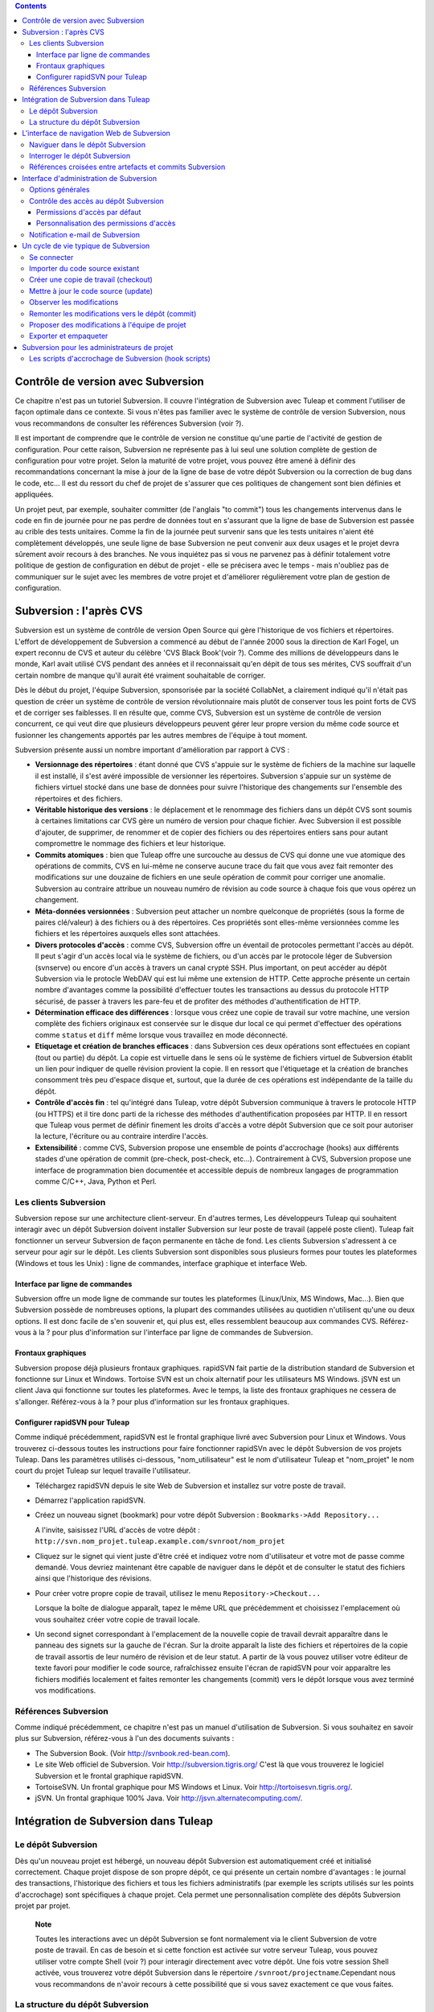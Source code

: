 .. contents::
   :depth: 3
..

Contrôle de version avec Subversion
===================================

Ce chapitre n'est pas un tutoriel Subversion. Il couvre l'intégration de
Subversion avec Tuleap et comment l'utiliser de façon
optimale dans ce contexte. Si vous n'êtes pas familier avec le système
de contrôle de version Subversion, nous vous recommandons de consulter
les références Subversion (voir ?).

Il est important de comprendre que le contrôle de version ne constitue
qu'une partie de l'activité de gestion de configuration. Pour cette
raison, Subversion ne représente pas à lui seul une solution complète de
gestion de configuration pour votre projet. Selon la maturité de votre
projet, vous pouvez être amené à définir des recommandations concernant
la mise à jour de la ligne de base de votre dépôt Subversion ou la
correction de bug dans le code, etc... Il est du ressort du chef de
projet de s'assurer que ces politiques de changement sont bien définies
et appliquées.

Un projet peut, par exemple, souhaiter committer (de l'anglais "to
commit") tous les changements intervenus dans le code en fin de journée
pour ne pas perdre de données tout en s'assurant que la ligne de base de
Subversion est passée au crible des tests unitaires. Comme la fin de la
journée peut survenir sans que les tests unitaires n'aient été
complètement développés, une seule ligne de base Subversion ne peut
convenir aux deux usages et le projet devra sûrement avoir recours à des
branches. Ne vous inquiétez pas si vous ne parvenez pas à définir
totalement votre politique de gestion de configuration en début de
projet - elle se précisera avec le temps - mais n'oubliez pas de
communiquer sur le sujet avec les membres de votre projet et d'améliorer
régulièrement votre plan de gestion de configuration.

Subversion : l'après CVS
========================

Subversion est un système de contrôle de version Open Source qui gère
l'historique de vos fichiers et répertoires. L'effort de développement
de Subversion a commencé au début de l'année 2000 sous la direction de
Karl Fogel, un expert reconnu de CVS et auteur du célèbre 'CVS Black
Book'(voir ?). Comme des millions de développeurs dans le monde, Karl
avait utilisé CVS pendant des années et il reconnaissait qu'en dépit de
tous ses mérites, CVS souffrait d'un certain nombre de manque qu'il
aurait été vraiment souhaitable de corriger.

Dès le début du projet, l'équipe Subversion, sponsorisée par la société
CollabNet, a clairement indiqué qu'il n'était pas question de créer un
système de contrôle de version révolutionnaire mais plutôt de conserver
tous les point forts de CVS et de corriger ses faiblesses. Il en résulte
que, comme CVS, Subversion est un système de contrôle de version
concurrent, ce qui veut dire que plusieurs développeurs peuvent gérer
leur propre version du même code source et fusionner les changements
apportés par les autres membres de l'équipe à tout moment.

Subversion présente aussi un nombre important d'amélioration par rapport
à CVS :

-  **Versionnage des répertoires** : étant donné que CVS s'appuie sur le
   système de fichiers de la machine sur laquelle il est installé, il
   s'est avéré impossible de versionner les répertoires. Subversion
   s'appuie sur un système de fichiers virtuel stocké dans une base de
   données pour suivre l'historique des changements sur l'ensemble des
   répertoires et des fichiers.

-  **Véritable historique des versions** : le déplacement et le
   renommage des fichiers dans un dépôt CVS sont soumis à certaines
   limitations car CVS gère un numéro de version pour chaque fichier.
   Avec Subversion il est possible d'ajouter, de supprimer, de renommer
   et de copier des fichiers ou des répertoires entiers sans pour autant
   compromettre le nommage des fichiers et leur historique.

-  **Commits atomiques** : bien que Tuleap offre une
   surcouche au dessus de CVS qui donne une vue atomique des opérations
   de commits, CVS en lui-même ne conserve aucune trace du fait que vous
   avez fait remonter des modifications sur une douzaine de fichiers en
   une seule opération de commit pour corriger une anomalie. Subversion
   au contraire attribue un nouveau numéro de révision au code source à
   chaque fois que vous opérez un changement.

-  **Méta-données versionnées** : Subversion peut attacher un nombre
   quelconque de propriétés (sous la forme de paires clé/valeur) à des
   fichiers ou à des répertoires. Ces propriétés sont elles-même
   versionnées comme les fichiers et les répertoires auxquels elles sont
   attachées.

-  **Divers protocoles d'accès** : comme CVS, Subversion offre un
   éventail de protocoles permettant l'accès au dépôt. Il peut s'agir
   d'un accès local via le système de fichiers, ou d'un accès par le
   protocole léger de Subversion (svnserve) ou encore d'un accès à
   travers un canal crypté SSH. Plus important, on peut accéder au dépôt
   Subversion via le protocle WebDAV qui est lui même une extension de
   HTTP. Cette approche présente un certain nombre d'avantages comme la
   possibilité d'effectuer toutes les transactions au dessus du
   protocole HTTP sécurisé, de passer à travers les pare-feu et de
   profiter des méthodes d'authentification de HTTP.

-  **Détermination efficace des différences** : lorsque vous créez une
   copie de travail sur votre machine, une version complète des fichiers
   originaux est conservée sur le disque dur local ce qui permet
   d'effectuer des opérations comme ``status`` et ``diff`` même lorsque
   vous travaillez en mode déconnecté.

-  **Etiquetage et création de branches efficaces** : dans Subversion
   ces deux opérations sont effectuées en copiant (tout ou partie) du
   dépôt. La copie est virtuelle dans le sens où le système de fichiers
   virtuel de Subversion établit un lien pour indiquer de quelle
   révision provient la copie. Il en ressort que l'étiquetage et la
   création de branches consomment très peu d'espace disque et, surtout,
   que la durée de ces opérations est indépendante de la taille du
   dépôt.

-  **Contrôle d'accès fin** : tel qu'intégré dans Tuleap,
   votre dépôt Subversion communique à travers le protocole HTTP (ou
   HTTPS) et il tire donc parti de la richesse des méthodes
   d'authentification proposées par HTTP. Il en ressort que
   Tuleap vous permet de définir finement les droits d'accès
   a votre dépôt Subversion que ce soit pour autoriser la lecture,
   l'écriture ou au contraire interdire l'accès.

-  **Extensibilité** : comme CVS, Subversion propose une ensemble de
   points d'accrochage (hooks) aux différents stades d'une opération de
   commit (pre-check, post-check, etc...). Contrairement à CVS,
   Subversion propose une interface de programmation bien documentée et
   accessible depuis de nombreux langages de programmation comme C/C++,
   Java, Python et Perl.

Les clients Subversion
----------------------

Subversion repose sur une architecture client-serveur. En d'autres
termes, Les développeurs Tuleap qui souhaitent interagir
avec un dépôt Subversion doivent installer Subversion sur leur poste de
travail (appelé poste client). Tuleap fait fonctionner un
serveur Subversion de façon permanente en tâche de fond. Les clients
Subversion s'adressent à ce serveur pour agir sur le dépôt. Les clients
Subversion sont disponibles sous plusieurs formes pour toutes les
plateformes (Windows et tous les Unix) : ligne de commandes, interface
graphique et interface Web.

Interface par ligne de commandes
~~~~~~~~~~~~~~~~~~~~~~~~~~~~~~~~

Subversion offre un mode ligne de commande sur toutes les plateformes
(Linux/Unix, MS Windows, Mac...). Bien que Subversion possède de
nombreuses options, la plupart des commandes utilisées au quotidien
n'utilisent qu'une ou deux options. Il est donc facile de s'en souvenir
et, qui plus est, elles ressemblent beaucoup aux commandes CVS.
Référez-vous à la ? pour plus d'information sur l'interface par ligne de
commandes de Subversion.

Frontaux graphiques
~~~~~~~~~~~~~~~~~~~

Subversion propose déjà plusieurs frontaux graphiques. rapidSVN fait
partie de la distribution standard de Subversion et fonctionne sur Linux
et Windows. Tortoise SVN est un choix alternatif pour les utilisateurs
MS Windows. jSVN est un client Java qui fonctionne sur toutes les
plateformes. Avec le temps, la liste des frontaux graphiques ne cessera
de s'allonger. Référez-vous à la ? pour plus d'information sur les
frontaux graphiques.

Configurer rapidSVN pour Tuleap
~~~~~~~~~~~~~~~~~~~~~~~~~~~~~~~~~~~~~~~~~~~

Comme indiqué précédemment, rapidSVN est le frontal graphique livré avec
Subversion pour Linux et Windows. Vous trouverez ci-dessous toutes les
instructions pour faire fonctionner rapidSVn avec le dépôt Subversion de
vos projets Tuleap. Dans les paramètres utilisés ci-dessous,
"nom\_utilisateur" est le nom d'utilisateur Tuleap et
"nom\_projet" le nom court du projet Tuleap sur lequel
travaille l'utilisateur.

-  Téléchargez rapidSVN depuis le site Web de Subversion et installez
   sur votre poste de travail.

-  Démarrez l'application rapidSVN.

-  Créez un nouveau signet (bookmark) pour votre dépôt Subversion :
   ``Bookmarks->Add Repository...``

   A l'invite, saisissez l'URL d'accès de votre dépôt :
   ``http://svn.nom_projet.tuleap.example.com/svnroot/nom_projet``

-  Cliquez sur le signet qui vient juste d'être créé et indiquez votre
   nom d'utilisateur et votre mot de passe comme demandé. Vous devriez
   maintenant être capable de naviguer dans le dépôt et de consulter le
   statut des fichiers ainsi que l'historique des révisions.

-  Pour créer votre propre copie de travail, utilisez le menu
   ``Repository->Checkout...``

   Lorsque la boîte de dialogue apparaît, tapez le même URL que
   précédemment et choisissez l'emplacement où vous souhaitez créer
   votre copie de travail locale.

-  Un second signet correspondant à l'emplacement de la nouvelle copie
   de travail devrait apparaître dans le panneau des signets sur la
   gauche de l'écran. Sur la droite apparaît la liste des fichiers et
   répertoires de la copie de travail assortis de leur numéro de
   révision et de leur statut. A partir de là vous pouvez utiliser votre
   éditeur de texte favori pour modifier le code source, rafraîchissez
   ensuite l'écran de rapidSVN pour voir apparaître les fichiers
   modifiés localement et faites remonter les changements (commit) vers
   le dépôt lorsque vous avez terminé vos modifications.

Références Subversion
---------------------

Comme indiqué précédemment, ce chapitre n'est pas un manuel
d'utilisation de Subversion. Si vous souhaitez en savoir plus sur
Subversion, référez-vous à l'un des documents suivants :

-  The Subversion Book. (Voir
   `http://svnbook.red-bean.com <http://svnbook.red-bean.com/>`__).

-  Le site Web officiel de Subversion. Voir
   http://subversion.tigris.org/ C'est là que vous trouverez le logiciel
   Subversion et le frontal graphique rapidSVN.

-  TortoiseSVN. Un frontal graphique pour MS Windows et Linux. Voir
   http://tortoisesvn.tigris.org/.

-  jSVN. Un frontal graphique 100% Java. Voir
   http://jsvn.alternatecomputing.com/.

Intégration de Subversion dans Tuleap
=================================================

Le dépôt Subversion
-------------------

Dès qu'un nouveau projet est hébergé, un nouveau dépôt Subversion est
automatiquement créé et initialisé correctement. Chaque projet dispose
de son propre dépôt, ce qui présente un certain nombre d'avantages : le
journal des transactions, l'historique des fichiers et tous les fichiers
administratifs (par exemple les scripts utilisés sur les points
d'accrochage) sont spécifiques à chaque projet. Cela permet une
personnalisation complète des dépôts Subversion projet par projet.

    **Note**

    Toutes les interactions avec un dépôt Subversion se font normalement
    via le client Subversion de votre poste de travail. En cas de besoin
    et si cette fonction est activée sur votre serveur
    Tuleap, vous pouvez utiliser votre compte Shell (voir ?)
    pour interagir directement avec votre dépôt. Une fois votre session
    Shell activée, vous trouverez votre dépôt Subversion dans le
    répertoire ``/svnroot/projectname``.Cependant nous vous recommandons
    de n'avoir recours à cette possibilité que si vous savez exactement
    ce que vous faites.

La structure du dépôt Subversion
--------------------------------

Lorsqu'un nouveau projet Tuleap est créé, il est pourvu d'un
dépôt Subversion totalement vierge que l'équipe de projet doit remplir
et structurer. Étant donné que Subversion gère les branches et les
étiquettes via son système de fichiers virtuel (et non pas par des
labels attachés à chaque fichier comme dans CVS) il existe des
recommandations concernant l'organisation des répertoires dans votre
dépôt. L'organisation suggérée ci-dessous est considérée comme un
standard de fait et nous vous recommandons vivement de l'adopter.

Si vous prévoyez de ne gérer qu'un seul délivrable dans votre projet,
vous pouvez créer les répertoires suivants au niveau le plus haut de
votre dépôt :

::

    /trunk
    /branches
    /tags
          

où ``/trunk`` contient la ligne de développement principale,
``/branches`` contient les branches de développement et ``/tags`` les
copies du code source qui correspondent en général à des versions de
votre logiciel.

Si, au contraire, vous pensez devoir gérer plusieurs délivrables
indépendants les uns des autres dans un même projet, il est conseillé de
créer d'abord des répertoires de haut niveau qui correspondent à chacun
de ces délivrables et de créer la même structure que précédemment au
niveau inférieur. En supposant que vous ayez deux sous-projets appelés
``engine`` et ``client``, la structure initiale de votre dépôt devait
ressembler à ceci :

::

    /engine/trunk
    /engine/branches
    /engine/tags
    /client/trunk
    /client/branches
    /client/tags
          

Pour plus d'information sur la structure des dépôts Subversion référez
vous aux ouvrages cités dans la ?.

L'interface de navigation Web de Subversion
===========================================

Tuleap vous permet d'interagir avec votre dépôt Subversion
via l'interface Web. Il ne s'agit pas de remplacer le véritable client
Subversion que vous utilisez normalement sur votre poste de travail.
L'interface Web de Subversion se concentre sur certaines fonctionnalités
que n'offrent pas les clients Subversion classiques.

L'accès à l'interface Web de Subversion se fait via l'entrée
"Subversion" de la barre de menu ou via l'entrée Subversion de la zone
publique de la page de sommaire (voir ?). L'interface Web de Subversion
propose les fonctionnalités suivantes :

-  **Accès au dépôt Subversion** : la page d'accueil du service
   Subversion vous donne toutes les informations nécessaires pour
   accéder au dépôt depuis votre client Subversion. Le chemin d'accès au
   dépôt, la façon de se connecter et de récupérer le code source
   (checkout) figure parmi les informations portées sur cette page. A
   noter que les administrateurs du projet peuvent personnaliser cette
   page d'accueil (voir ?).

-  **Naviguer dans le dépôt Subversion** : L'interface Web vous permet
   de parcourir le dépôt Subversion sans qu'il soit nécessaire
   d'installer un véritable client Subversion sur votre poste de
   travail.

-  **Interroger le dépôt Subversion** : si la fonction de suivi de
   Subversion est activée pour votre projet (c'est toujours le cas par
   défaut) tous les évènements concernant la modification du dépôt
   (commit, ajout ou suppression de fichiers) sont consignés dans la
   base de données de Tuleap. Il est ensuite possible
   d'effectuer des recherches dans l'historique des changements selon
   différents critères.

-  **Administration Subversion** : ce service permet aux administrateurs
   du projet d'effectuer les tâches d'administration et de configuration
   du dépôt Subversion les plus courantes depuis l'interface Web de
   Tuleap (pour plus d'information voir ?).

Voyons plus en détail quelques unes de ces fonctionnalités :

Naviguer dans le dépôt Subversion
---------------------------------

Pour interagir avec le dépôt Subversion d'un projet Tuleap,
il est normalement nécessaire d'installer un client Subversion sur votre
poste de travail. Cependant Tuleap vous permet de naviguer
dans le dépôt, de visualiser le code source, de le télécharger, de
consulter l'historique d'un fichier ou de comparer deux révisions du
même fichier.

|Un exemple de navigation dans le dépôt Subversion|

Interroger le dépôt Subversion
------------------------------

Si le projet a activé le fonction de suivi de Subversion (voir ?),
l'interface Web de Subversion offre des fonctionnalités particulièrement
intéressantes pour les développeurs :

-  **Commits Subversion atomiques et identifiés de façon unique** : tous
   les changements (modification, ajout ou suppression de fichiers)
   commités en une seule opération depuis votre poste client se verront
   assignés un identifiant unique de la part de Tuleap qui
   correspond au numéro de révision Subversion.

-  **Références croisées entre commits** : L'identifiant unique affecté
   à chaque opération de commit peut être référencé dans de futures
   opérations de commits ou dans les commentaires associés aux artefacts
   des différents outils de suivi (tâches, anomalies, demande
   d'assistance...) simplement en utilisant le patron ``revision
         #XXXX`` ou encore ``rev #XXXX`` (où XXXX est le numéro de la
   révision généré par Subversion). Toute référence de ce type est
   automatiquement transformé en hyperlien vers la base de suivi de
   Subversion. Ce mécanisme permet de naviguer facilement depuis un
   changement dans le code jusqu'à l'artefact qui lui a donné naissance
   et vice-versa. (plus d'information sur ce mécanisme dans la ?).

-  **Recherche dans les commits** : un des autres avantages de la base
   de suivi de Subversion est de permettre une recherche selon
   différents critères. Il est possible d'effectuer des recherches parmi
   les changements apportés au code par auteur (qui a fait le
   changement), par identifiant de commit, par le chemin des fichiers ou
   par mots-clés présents dans le message associé au commit. Les
   résultats peuvent être triés en cliquant sur les entêtes des colonnes
   de la table de résultats (voir ?).

   Un clic sur l'un des identifiants de commit affiche une liste
   détaillée des changements intervenus, les fichiers impactés et la
   nature du changement accompagné d'un lien direct vers le dépôt
   Subversion montrant les modifications dans le code (voir ?).

|Interrogation de la base de suivi Subversion d'un projet|

Références croisées entre artefacts et commits Subversion
---------------------------------------------------------

Lors des phases de développement ou de maintenance d'un projet, il est
essentiel de garder la trace des changements effectués dans le code
source. C'est ce que font les systèmes de gestion de configuration comme
Subversion. En complément de ce suivi, il est tout aussi critique de
pouvoir relier ces changements de code aux artefacts (une tâche, une
anomalie ou une demande d'assistance) qui ont amené les développeurs à
modifier le code ou la documentation. Et inversement, à la lecture d'un
artefact il est très utile de voir quels changements il a engendré dans
le code source.

L'intégration de Subversion avec Tuleap fournit précisément
ce mécanisme de références croisées. Ceci est rendu possible par
l'utilisation des 'références', patrons de texte prédéfinis à utiliser
dans les commentaires des artefacts ou dans les messages de commits de
Subversion et que Tuleap reconnaît automatiquement.

Les patrons de référence reconnus automatiquement par Tuleap
dans les messages de commit ou dans les commentaires des artefacts sont
les suivants :

-  **XXX #NNN** : ce patron se réfère à l'artefact de type XXX numéro
   NNN, où NNN est l'identifiant unique de l'artefact et XXX le nom
   court utilisé dans l'outil de suivi correspondant (exemple : "bug
   #123", "tâche #321", "DA #12", etc.). Si vous ne connaissez pas le
   nom court de l'outil de suivi ou que vous ne souhaitez pas le
   préciser vous pouvez utiliser le terme générique "art #NNN". Lorsque
   Tuleap affiche un message contenant ce genre de patron,
   il le transforme automatiquement en hyperlien vers la description de
   l'artefact référencé.

-  **commit #YYY or revision #YYY or rev #YYY** : ce patron référence le
   commit YYY où YYY est l'identifiant unique du commit tel qu'il
   apparaît dans la base de suivi Subversion. Lorsque Tuleap
   affiche un message contenant ce genre de patron, il le transforme
   automatiquement en hyperlien vers la description du commit référencé
   (message, fichiers impactés et leur révisions, auteur de la
   modification).(Voir ?).

-  Le mécanisme de références de Tuleap permet les
   références croisées entre tous les objets de Tuleap:
   artefacts, documents, messages de commit, fichiers, etc. Voir la ?
   pour plus de détails sur la gestion des Références.

|Détails concernant une opération de commit Subversion|

    **Tip**

    C'est une excellente pratique que de toujours référencer les tâches,
    anomalies, demande d'assistance appropriées dans le message de
    commit Subversion. De la même façon, lorsque l'artefact
    correspondant est fermé, assurez-vous de mentionner le commit qui
    résout le problème dans un commentaire. Vous constaterez que cette
    pratique est extrêmement efficace pour suivre l'historique des
    changements et pourquoi un changement a eu lieu.

Interface d'administration de Subversion
========================================

Les administrateurs de projets peuvent effectuer les tâches les plus
courantes d'administration et de configuration du dépôt Subversion via
l'interface Web de Tuleap. Les fonctions d'administration
sont accessibles par l'entrée ``SVN
    Admin`` située dans la barre de menu du service Subversion.

Options générales
-----------------

-  **Suivi Subversion** : étant donné que Subversion est un système de
   contrôle de version il prend naturellement en charge l'historique des
   changements opérés sur vos fichiers ainsi que le nom de l'auteur et
   la date de modification. L'historique d'un fichier peut d'ailleurs
   être consulté soit depuis votre client Subversion soit depuis
   l'interface Web de navigation dans le dépôt Subversion.

   Si vous activez le suivi Subversion pour votre projet,
   Tuleap conserve aussi une trace de tous les changements
   intervenus dans la base de données Tuleap. Ceci vous
   donne des possibilités supplémentaires qui sont expliquées dans la ?

-  **Préambule Subversion** : dans certains cas (par ex. pour des
   projets existants), il se peut que le dépôt Subversion d'un projet ne
   soit pas hébergé sur Tuleap. Dans ce cas, les
   informations affichées sur la page d'accueil du service Subversion de
   Tuleap sont incorrectes. Fort heureusement,
   l'administrateur du projet peut personnaliser le message d'accueil en
   tapant le texte de son choix dans cette zone de saisie.

Contrôle des accès au dépôt Subversion
--------------------------------------

Permissions d'accès par défaut
~~~~~~~~~~~~~~~~~~~~~~~~~~~~~~

Lorsque Tuleap crée le dépôt Subversion d'un projet,
différents niveaux de permissions sont octroyés aux différentes classes
d'utilisateurs de Tuleap (voir ?).

Pour les projets privés, seuls les membres du projet ont accès au dépôt
Subversion. Par défaut ils ont accès en lecture et en écriture. Ceci
peut être modifié en personnalisant les permissions d'accès comme
indiqué ci-dessous.

Pour les projets publics, les règles d'accès par défaut sont les
suivantes :

-  **Utilisateurs anonymes** : les utilisateurs non enregistrés (ou non
   connectés) n'ont *aucun accès* aux dépôts Subversion. Selon la
   configuration du serveur Tuleap, il est même possible que
   les utilisateurs anonymes n'aient aucun accès au site d'une façon
   générale.

-  **Utilisateurs enregistrés** : ils ont un accès en lecture
   uniquement. Ils peuvent faire un checkout d'une copie de travail mais
   ils ne peuvent faire aucune modification (commit) dans le dépôt
   Subversion. Les contributions au code source de ces utilisateurs
   (correction de bogues, améliorations,...) peuvent être envoyées à
   l'équipe de projet via l'outil de suivi des correctifs (patch) (Voir
   ? ).

       **Note**

       **Note** : si le mode "utilisateurs restreints" (voir ?) est
       activé, les utilisateurs non membres du projet n'auront pas
       d'accès par défaut.

       **Note**

       **Note** : tous les accès au code source sur Tuleap
       sont enregistrés. Les administrateurs des projets peuvent à tout
       moment consulter la liste des utilisateurs qui ont accédé au code
       source (voir ?).

-  **Membres du projet** : les membres d'un projet hébergé sur
   Tuleap ont un droit d'accès en lecture et en écriture au
   dépôt après s'être authentifié à l'aide de leur nom d'utilisateur
   Tuleap et leur mot de passe. Comme expliqué plus haut
   dans le paragraphe concernant les projets privés, il est là aussi
   possible de restreindre l'accès en lecture seule pour les membres du
   projets.

-  **Administrateurs du projet** : même conditions d'accès que les
   membres du projet.

Personnalisation des permissions d'accès
~~~~~~~~~~~~~~~~~~~~~~~~~~~~~~~~~~~~~~~~

Grâce à l'intégration de Subversion dans l'environnement
Tuleap, les administrateurs de projet peuvent redéfinir les
permissions d'accès pour tout ou partie des utilisateurs de
Tuleap.

Pour ce faire, il suffit de spécifier des règles d'accès qui complètent
ou même remplacent les règles par défaut. La syntaxe des permissions
d'accès suit le modèle suivant :

::

    [chemin]
    nom = permission
          

où :

-  ``chemin`` est le chemin vers le répertoire ou le nom de fichier
   (relativement à ``/svnroot/nom_projet``) du dépôt pour lequel vous
   souhaitez (re)définir les permissions d'accès.

-  ``nom`` est soit un nom d'utilisateur Tuleap soit un nom
   de groupe. Le nom \* (astérisque) couvre tous les utilisateurs
   enregistrés.

   S'il s'agit d'un groupe d'utilisateurs, le nom doit commencer par le
   caractère @. La ligne ``nom =
           permission`` peut être répétée autant de fois que nécessaire
   pour un chemin donné. Pour définir des groupes d'utilisateurs,
   utilisez le bloc d'instructions suivant :

   ::

       [groups]
       nom_groupe = utilisateur1, utilisateur2,...
             

   Tous les groupes d'utilisateurs définis par le projet (voir ?) sont
   aussi définis dans le fichier des règles de permission par défaut et
   sont donc utilisables lorsque vous spécifiez vos propres permissions
   d'accès.

-  ``permission`` est soit ``r`` pour l'accès en lecture seule, soit
   ``rw`` pour l'accès en lecture et en écriture ou encore une valeur
   vide si l'accès est interdit.

En guise d'exemple, les permissions par défaut du dépôt Subversion
telles qu'expliquées ci-dessus, s'expriment par les règles suivantes :

::

    [groups]
    members = membre1,membre2,...,membreN

    [/]
    * = r
    @members = rw
          

où ``membre1,membre2,...,membreN`` représentent la liste des
utilisateurs du projet.

En outre, tous les groupes d'utilisateurs définis dans ce projet sont
également détaillés dans cette section.

Il est à noter que si un groupe d'utilisateurs n'est défini ni dans la
configuration par défaut ni manuellement par l'utilisateur, chaque
définition de permission reprenant ce group sera commentée.

Cette configuration par défaut est générée automatiquement, et ne peut
pas être éditée par l'utilisateur. Il faut considérer cette section
comme le début du fichier de spécification des permission du dépôt
Subversion: les administrateurs du projet peuvent définir des
permissions, qui seront ajoutées à la suite de cette section.

Notez bien qu'il n'est pas possible de restreindre des permissions déjà
accordées sur un même répertoire.

Par exemple, un projet publique aura le fichier de permission décrit
plus haut; il est inutile dans ce cas d'écrire des règles plus strictes
pour limiter l'accès au repertoire racine. Ainsi, ajouter:

::

    [/]
    * = 
          

n'empèchera pas tout utilisateur enregistré d'accéder au dépôt, puisque
la règle par défaut l'y autorise. Néanmoins, il est tout à fait possible
de restreindre l'accès à un sous-répertoire:

::

    [/secret]
    * = 
    @members = rw
          

empèchera effectivement aux utilisateurs non membres du projet d'accéder
au repertoire '/secret'.

Si vous souhaitez néanmoins interdire l'accès à la totalité du dépôt,
vous devrez contacter un administrateur Tuleap.

Pour plus d'information concernant le format de ce fichier référez-vous
aux ouvrages sur Subversion (voir ?).

Notification e-mail de Subversion
---------------------------------

En complément des fonctions de suivi, Tuleap peut aussi
expédier un courrier électronique proprement formaté à des individus ou
à une liste de diffusion à chaque modification de code. Le courrier
électronique contient le message expliquant la nature du changement, son
auteur, la date de modification, la liste des fichiers impactés et des
pointeurs vers le dépôt Subversion montrant les changements effectués
dans le code.

Les administrateurs d'un projet peuvent configurer les paramètres
suivants concernant la notification par e-mail :

-  **Entête du sujet** : une chaîne de caractères qui apparaîtra en tête
   de la ligne Sujet des notifications emails envoyées. Cette entête est
   supposée aider les destinataires à identifier rapidement les messages
   reçus et à pouvoir les rediriger vers des dossiers spécifiques par le
   biais de filtres de réception.

-  **Le chemin** : Le chemin dans l'arborescence subversion pour lequel
   la notification va etre employée.

-  **Les adresses e-mail** : une liste d'adresses e-mail (séparées par
   des virgules) destinataires des notifications. Si vous souhaitez
   informer un nombre important d'utilisateurs nous vous recommandons
   vivement de créer un liste de diffusion à cet effet (voir
   ci-dessous).

    **Tip**

    Si vous avez l'intention d'envoyer des emails pour notifier certains
    utilisateurs de changements intervenus dans le dépôt Subversion ou
    un chemin spécifique, nous vous recommandons de créer une liste de
    diffusion spécifique appelée ``nom_projet-cvsevents``. Ainsi, les
    utilisateurs Tuleap et les membres du projet intéressés
    par les notifications pourront s'inscrire sur la liste de diffusion.
    De plus, le gestionnaire de liste de diffusion de Tuleap
    se charge d'archiver tous les messages ce qui peut servir de
    référence ultérieurement. Voir ? pour la création de liste de
    diffusion.

Un cycle de vie typique de Subversion
=====================================

Comme indiqué précédemment, l'objectif de cette section n'est pas de
fournir une formation à Subversion mais plutôt d'expliquer quelles sont
les étapes successives parcourues par une équipe dans le cadre d'une
utilisation typique de Subversion et, plus généralement, quelles sont
les outils utilisés lors de la publication d'une version d'un logiciel.

Cette section indique aussi comment proposer des modifications de code
lorsque vous ne faites pas partie de l'équipe de projet. Dans les
paragraphes qui suivent tous les exemples sont donnés sous la forme de
lignes de commande mais leur transposition dans une interface graphique
ne devrait pas poser de problèmes.

|Un cycle de développement logiciel typique sur Tuleap|

Se connecter
------------

*Audience : tous les utilisateurs Tuleap*

Contrairement à Subversion lorsqu'il est utilisé avec le protocole
pserver, il n'est pas nécessaire de se connecter explicitement pour
commencer à travailler avec un dépôt Subversion. Subversion vous
demandera votre nom d'utilisateur et votre mot de passe à la première
opération nécessitant une authentification (comme l'opération commit).

Importer du code source existant
--------------------------------

*Audience : membres du projet*

En tant qu'administrateur d'un tout nouveau projet Tuleap,
la première chose à faire consiste à peupler votre tout nouveau dépôt
Subversion avec votre code source. Pour ce faire créez d'abord un
répertoire ``racine`` sur votre poste de travail et placez y votre code
source en suivant l'arborescence recommandée plus haut (voir ?).

Ensuite placez vous dans le répertoire ``racine`` et tapez les commandes
suivantes (la seconde sur une seule ligne) :

::

    svn --username nom_utilissateur import . 
    http://svn.projectname.tuleap.example.com/svnroot/nom_projet 
    --message "Version initiale du répertoire"
            

Où :

-  ``nom_projet`` est le nom court du projet

-  ``nom_utilisateur`` est votre nom d'utilisateur Tuleap
   (en minuscules). L'option --username est nécessaire uniquement si
   votre nom d'utilisateur Tuleap est différent de votre
   login Unix ou Windows sous lequel vous êtes en train de travailler.

    **Note**

    Si votre dépôt Subversion est configuré en mode sécurisé, vous devez
    utiliser l'URL ``https://tuleap.example.com/svnroot/nom_projet`` au
    lieu de l'URL
    ``http://svn.nom_projet.tuleap.example.com/svnroot/nom_projet`` dans
    tous les exemples qui suivent.

    **Tip**

    Il n'est pas rare de faire une erreur lors de l'importation de code
    source dans un nouveau dépôt Subversion. Placer les répertoires au
    mauvais niveau ou avec un mauvais nom est une erreur typique. Ne
    vous en faites pas... Si vous souhaitez recommencer avec un dépôt
    Subversion vierge contactez simplement l'équipe Tuleap
    et nous réinitialiserons votre dépôt.

    **Note**

    Notez que si vous disposez déjà d'un dépôt Subversion, l'équipe
    Tuleap peut vous aider à le transférer en préservant la
    totalité de l'historique. Nous avons juste besoin d'une archive (zip
    ou tar) de votre dépôt actuel. A partir de là nous réinstallerons
    votre dépôt Subversion. Contactez-nous pour plus d'information à ce
    sujet.

Créer une copie de travail (checkout)
-------------------------------------

*Audience : tous les utilisateurs Tuleap*

Une fois le dépôt Subversion en place, les membres du projet (ou plus
généralement les utilisateurs Tuleap si l'accès leur est
permis) peuvent créer une copie de travail sur leur propre poste. A
noter que cette opération dite "checkout" ne permet pas à l'utilisateur
de verrouiller quelque fichier que ce soit. Le paradigme Subversion est
le suivant : n'importe qui (ayant les permissions adéquates) peut créer
sa propre copie de travail et la modifier; les changements effectués par
les différents utilisateurs sont réconciliés automatiquement ou marqués
comme devant faire l'objet d'une résolution de conflit lorsque les
fichiers modifiés sont mis à jour localement. Comme son nom l'indique et
contrairement à d'autres outils (RCS, SCCS, ClearCase...) Subversion est
un système de contrôle de version concurrent.

Une copie de travail n'est PAS une image du dépôt Subversion. Il s'agit
plutôt d'un cliché à un instant donné du code source et, par défaut, il
s'agit de la version la plus récente du code au moment où la copie de
travail est créée ou mise à jour. Une des caractéristiques intéressantes
d'une copie de travail réside dans le fait qu'il s'agit d'une entité
autonome. En d'autres termes, un copie de travail contient toutes les
informations nécessaires à Subversion pour savoir de quel serveur et de
quel dépôt provient la copie et à quel moment de l'historique du code
source elle correspond. C'est pour cette raison que vous ne verrez pas
l'URL qui pointe vers le dépôt dans les commandes qui suivent la
création de la copie de travail. En effet, ces commandes opèrent toutes
dans l'environnement d'une copie de travail et Subversion sait donc
parfaitement où se trouve le dépôt d'origine.

Pour créer une copie de travail, tapez la commande suivante :

::

    svn checkout http://svn.nom_projet.tuleap.example.com/svnroot/nom_projet

Où :

-  ``nom_projet`` est le nom court du projet

Mettre à jour le code source (update)
-------------------------------------

*Audience : tous les utilisateurs Tuleap*

Lancer la commande "``svn update``\ " depuis une copie de travail a pour
effet de mettre à jour la copie de travail (ou une sous-partie) avec les
dernières versions de chaque fichier en provenance du dépôt. Pour mettre
à jour une copie de travail, tapez la commande :

::

    svn update
            

Observer les modifications
--------------------------

Si vous souhaitez savoir quels fichiers ont été modifiés dans votre
copie de travail depuis votre dernière mise à jour, tapez la commande
suivante :

::

    svn status
          

Ou quels fichiers ont été mis à jour dans le dépôt Subversion depuis
votre dernière mise à jour :

::

    svn status -u
            

Cette commande vous donnera la liste des fichiers ayant subi des
changements soit parce qu'ils ont été modifiés, détruits ou créés.

Pour comparer les fichiers modifiés localement avec la version qui se
trouve dans le dépôt, vous pouvez utiliser la commande diff :

::

    svn diff nom_de_fichier
            

Si aucun ``nom_de_fichier`` n'est indiqué, l'opération diff est
appliquée de façon récursive sur tous les fichiers et sous-répertoires.

Remonter les modifications vers le dépôt (commit)
-------------------------------------------------

*Audience : membres du projet*

Les membres du projet impliqués dans les activités de développement
voudront certainement faire remonter les modifications dans leur copie
de travail vers le dépôt Subversion. Dans la terminologie Subversion
c'est ce qu'on appelle une opération de commit.

Pour faire remonter les changements de votre copie de travail vers le
dépôt, tapez la commande suivante :

::

    svn commit -m"Expliquez ici la nature de la modification..." [nom_fichiers]
            

Où :

-  L'option -m est suivie par un message expliquant la nature des
   changements effectués.

-  L'argument *nom\_fichiers* est optionnel. Il peut s'agir de nom de
   fichiers ou de répertoires. Si aucun nom n'est précisé Subversion
   prend en compte tous les fichiers qui ont subi une modification dans
   le répertoire courant et tous les sous-répertoires récursivement.

    **Tip**

    Dans un monde parfait, toutes les modifications effectuées dans le
    code source devraient se rapporter à un artefact de type tâche à
    effectuer, anomalies à corriger... Si votre équipe de projet vit
    dans ce monde idéal :-) n'oubliez pas de mentionner l'identifiant du
    ou des artefacts concernés dans votre message de commit (voir ?).
    Les scripts d'accrochage (hook scripts) de Subversion peuvent aussi
    vous aider à faire respecter cette règle en rejetant les messages
    qui ne comportent pas ce genre de références.

    **Tip**

    Si vous essayez de faire remonter vers le dépôt un fichier qui a
    lui-même fait l'objet d'une remontée par un autre développeur, le
    serveur Subversion refusera d'effectuer votre commande
    ``cvs commit``. Vous devez tout d'abord lancer une commande
    ``cvs update`` pour mettre à jour votre copie de travail avec les
    changements intervenus dans le dépôt, fusionner ces changements avec
    les vôtres (Subversion le fait automatiquement dans la plupart des
    cas) et ensuite seulement faire remonter vos propres changements
    dans le dépôt. Si vous voulez vous affranchir des changements
    effectués par les autres développeurs il faut alors créer une
    branche pour y travailler de façon isolée.

Proposer des modifications à l'équipe de projet
-----------------------------------------------

*Audience : tous les utilisateurs Tuleap*

Il s'agit d'une variante de la section précédente pour les utilisateurs
qui n'ont pas d'accès en écriture au dépôt Subversion d'un projet et qui
ne peuvent donc pas faire remonter leurs modifications directement dans
le dépôt.

La variante expliquée ici est une méthode utilisée de façon
quasi-universelle dans le monde de l'Open Source pour proposer des
changements à une équipe de projet. Elle consiste à générer un fichier
texte contenant la liste des différences entre votre propre version de
code et la version de référence que vous avez obtenue initialement. Ce
fichier s'appelle un *fichier diff* du nom de l'outil capable de générer
ces fichiers automatiquement.

La raison pour laquelle ces fichiers diff sont si populaires tient au
fait qu'ils respectent un format parfaitement connu et documenté. Les
fichiers diff sont envoyés à l'équipe de projet qui peut alors utiliser
un autre outil universel appelé ``patch`` pour fusionner automatiquement
vos modifications avec le code du dépôt. C'est pour cette raison qu'un
fichier diff est aussi appelé un *patch* (ou *correctif* en français).

Les fichiers peuvent être générés soit avec l'outil ``diff`` (qui fait
partie des outils GNU) disponible sur toutes les plateformes y compris
Windows, soit directement avec votre client Subversion si vous avez
effectué vos modifications dans un copie de travail Subversion.

**La façon ``diff`` :**

-  Utilisez ``diff`` lorsque vous avez obtenu le code source à partir
   d'une archive et non pas à partir du dépôt Subversion. Supposons que
   le code source original se trouve dans le répertoire ``projet-0.1/``
   et la version modifiée dans ``projet-0.1-nouveau/``

-  Vous pouvez générer un fichier diff à l'aide de la commande suivante
   (tous les fichiers de tous les sous-répertoires feront l'objet d'une
   comparaison) :

   ::

       diff -rc projet-0.1/ projet-0.1-nouveau/

**La façon Subversion :**

-  Opérez de cette façon si vous avez modifié une copie de travail
   Subversion. Nous supposons que vous vous trouvez au niveau le plus
   haut de la copie de travail.

-  Vous pouvez générer un fichier diff entre votre version et la version
   la plus récente du dépôt en tapant la commande Subversion suivante :

   ::

       svn diff

-  Si vous souhaitez générer un fichier diff entre votre version et une
   version spécifique du dépôt, il vous faut alors préciser le numéro de
   révision de cette version spécifique (révision #9398 dans l'exemple
   ci-dessous) :

   ::

       svn diff -r 9398

Dans les deux cas, stockez la sortie des commandes diff ou svn diff dans
un fichier texte. Compressez le s'il est de taille conséquente et
utilisez l'outil de suivi de correctif du projet (voir ?) pour soumettre
votre correctif à l'équipe de projet.

Et un grand merci pour votre contribution !

Exporter et empaqueter
----------------------

*Audience : membres du projet*

Il existe une façon rapide et simple de publier une version empaquetée
de votre code source et de la mettre à la disposition de vos
utilisateurs via le service de publication de fichiers (voir ?).

Assurez vous que tous les développeurs ont fait remonter vers le dépôt
tous les changements que vous souhaitez délivrer dans cette version.

Mettez à jour votre copie de travail avec l'ensemble des changements
remontés par les développeurs de votre équipe avec la commande suivante
:

::

    svn update

Mettez à jour les fichiers ChangeLog, Release Notes et README (ou
LISEZMOI) au sommet de l'arbre du code source et faites remonter les
modifications apportées à ces 3 fichiers vers le dépôt.

Créez une copie étiquetée (tag) de votre code source à partir de la
ligne principale de développement (le tronc) en lui donnant un nom
approprié. En supposant que le nom de la version à publier est
``nom_projet-1.4``, la création de la nouvelle version se fait de la
façon suivante :

::

    svn copy
    http://svn.nom_projet.tuleap.example.com/svnroot/nom_projet/trunk
    http://svn.nom_projet.tuleap.example.com/svnroot/nom_projet/tags/nom_projet-1.4
    -m "Etiquettage de la version 1.4"

Votre version est maintenant prête. Il ne reste plus qu'à exporter une
copie du code source propre (exempte des fichiers spécifiques à
Subversion) de la version 1.4 de votre logiciel en tapant :

::

    svn export
    http://svn.nom_projet.tuleap.example.com/svnroot/nom_projet/tags/nom_projet-1.4

Créez une archive tar ou zip à partir du répertoire ``nom_projet-1.4/``

Livrez cette archive via le service de publications de fichiers (voir
?).

C'est fini ! Joli travail... Accordez-vous une pause. Et n'oubliez pas
d'annoncer la disponibilité de cette nouvelle version en utilisant le
service d'annonces de Tuleap (voir ?).

Subversion pour les administrateurs de projet
=============================================

Les scripts d'accrochage de Subversion (hook scripts)
-----------------------------------------------------

Tuleap offre une interface Web facile d'utilisation
permettant de définir les paramètres de configuration les plus
fréquemment utilisés de votre dépôt Subversion comme les droits d'accès
ou la notification par email. Les administrateurs de projet qui
souhaitent personnaliser davantage la configuration de leur dépôt
peuvent avoir accès aux scripts d'accrochage de Subversion.

Pour ce faire, vous devez avoir l'autorisation de vous connecter au
serveur Tuleap via votre compte Shell (voir ?) [1]_.

.
Une fois connecté, tapez la commande suivante à l'invite du shell :

-  ``newgrp nom_projet`` (où ``nom_projet`` est le nom court du projet)

-  ``cd /svnroot/nom_projet/hooks``

-  Si le script d'accrochage que vous souhaitez personnaliser n'existe
   pas dans le répertoire ``hooks``, il vous faut d'abord le créer en
   copiant le modèle de fichier correspondant fourni par Subversion
   (extension ``.tmpl``). Ensuite vous pouvez éditer le script
   directement dans le répertoire.

-  ``exit`` (Logout)

    **Tip**

    Si vous personnalisez les scripts d'accrochage de Subversion pour
    votre dépôt, veillez à ne pas altérer les instructions mises en
    place par Tuleap. Ces instructions sont clairement
    marquées à l'aide de lignes de début et de fin très reconnaissables.

.. [1]
   Il se peut que l'administrateur du site ait décidé de désactiver les
   compte Shell.

.. |Un exemple de navigation dans le dépôt Subversion| image:: ../../slides/fr_FR/SVN_Web_Session.png
.. |Interrogation de la base de suivi Subversion d'un projet| image:: ../../screenshots/fr_FR/sc_svnsearch.png
.. |Détails concernant une opération de commit Subversion| image:: ../../screenshots/fr_FR/sc_svnshowcommit.png
.. |Un cycle de développement logiciel typique sur Tuleap| image:: ../../slides/fr_FR/SVN_Life_Cycle.png
